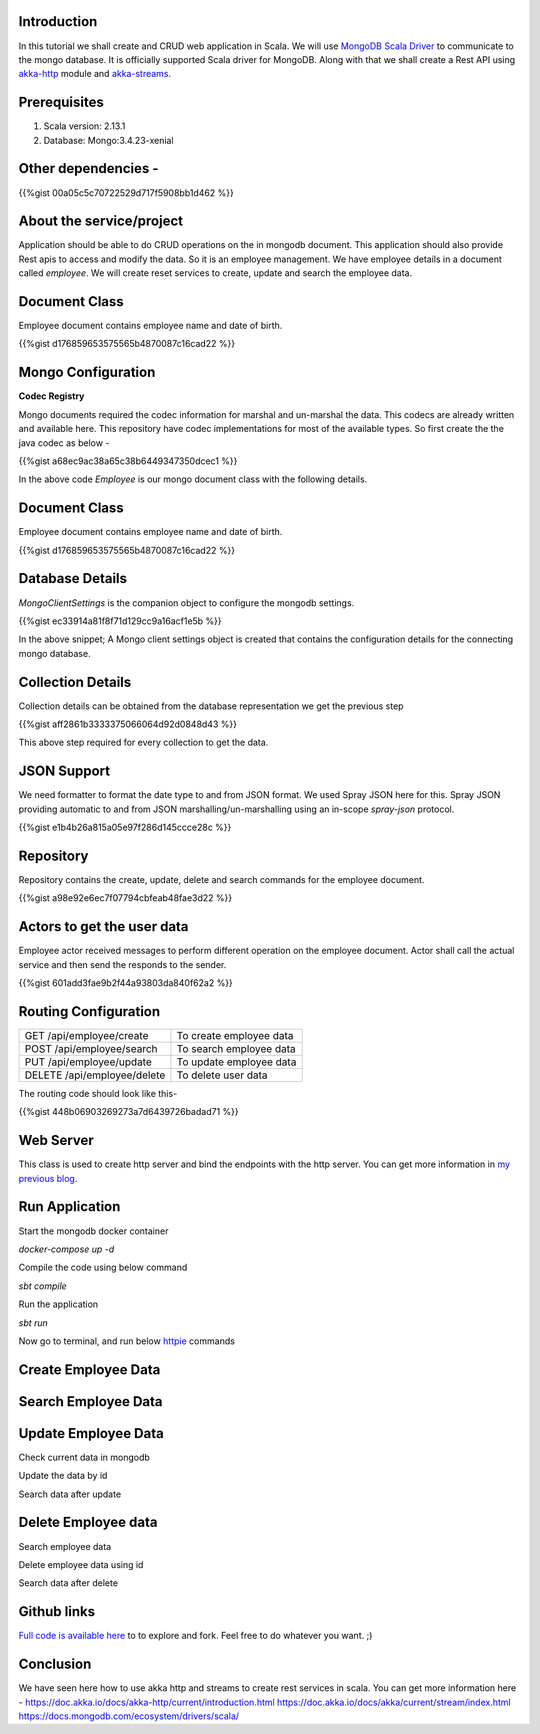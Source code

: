 .. title: Scala Mongo example with akka-http and akka-stream
.. slug: scala-mongo-example-with-akka-http-and-akka-stream
.. date: 2019-12-23 16:22:54 UTC+07:00
.. tags: akka, akka-http, docker, sbt, scala, scala example 
.. category: technical
.. link: 
.. description: In this tutorial we shall create and CRUD web application in Scala. We will use MongoDB Scala Driver to communicate to the mongo database. It is officially supported Scala driver for MongoDB. Along with that we shall create a Rest API using akka-http module and akka-streams.
.. type: text


Introduction
##################

In this tutorial we shall create and CRUD web application in Scala. We will use  `MongoDB Scala Driver <https://docs.mongodb.com/ecosystem/drivers/scala />`_ to communicate to the mongo database. It is officially supported Scala driver for MongoDB. Along with that we shall create a Rest API using `akka-http <https://doc.akka.io/docs/akka-http/current/index.html />`_ module and `akka-streams <https://doc.akka.io/docs/akka/current/stream/index.html />`_.


Prerequisites
##################


#. Scala version: 2.13.1
#. Database: Mongo:3.4.23-xenial


Other dependencies - 
#########################

{{%gist 00a05c5c70722529d717f5908bb1d462 %}}


About the service/project
##################################
Application should be able to do CRUD operations on the in mongodb document. This  application should also provide Rest apis to access and modify the data. So it is an employee management. We have employee details in a document called `employee`. We will create reset services to create, update and search the employee data.


Document Class
##################################

Employee document contains employee name and date of birth.

{{%gist d176859653575565b4870087c16cad22 %}}

Mongo Configuration
##################################

**Codec Registry**

Mongo documents required the codec information for marshal and un-marshal the data. This codecs are already written and available here. This repository have codec implementations for most of the available types. So first create the the java codec as below -
 
{{%gist a68ec9ac38a65c38b6449347350dcec1 %}}

In the above code `Employee` is our mongo document class with the following details. 
 

Document Class
##################################
Employee document contains employee name and date of birth.

{{%gist d176859653575565b4870087c16cad22 %}}
 
Database Details
##################################
 
 
`MongoClientSettings` is the companion object to configure the mongodb settings. 

{{%gist ec33914a81f8f71d129cc9a16acf1e5b %}}
 
 
In the above snippet; A Mongo client settings object is created that contains the configuration details for the connecting mongo database.
 

Collection Details
##################################
 
 
Collection details can be obtained from the database representation we get the previous step
 
{{%gist aff2861b3333375066064d92d0848d43 %}}

This above step required for every collection to get the data.
 
JSON Support
##################################
We need formatter to format the date type to and from JSON format. We used Spray JSON here for this. Spray JSON providing automatic to and from JSON marshalling/un-marshalling using an in-scope *spray-json* protocol.

{{%gist e1b4b26a815a05e97f286d145ccce28c %}}
 
Repository
##################################
Repository contains the create, update, delete and search commands for the employee document. 

{{%gist a98e92e6ec7f07794cbfeab48fae3d22 %}}
 
Actors to get the user data 
###################################################
Employee actor received messages to perform different operation on the employee document. Actor shall call the actual service and then send the responds to the sender.

{{%gist 601add3fae9b2f44a93803da840f62a2 %}}


 
Routing Configuration
###################################################



+-------------------------------------+-----------------------------------+
| GET /api/employee/create            |  To create employee data          |
+-------------------------------------+-----------------------------------+
|POST /api/employee/search            | To search employee data           |
+-------------------------------------+-----------------------------------+
|PUT /api/employee/update             |  To update employee data          |
+-------------------------------------+-----------------------------------+
| DELETE /api/employee/delete         | To delete user data               |
+-------------------------------------+-----------------------------------+

 
The routing code should look like this-


{{%gist 448b06903269273a7d6439726badad71 %}}

Web Server
##################################


This class is used to create http server and bind the endpoints with the http server. You can get more information in `my previous blog <http://bit.ly/scalaakkarest />`_.


Run Application
##################################


Start the mongodb docker container 


`docker-compose up -d`


Compile the code using below command


`sbt compile`


Run the application


`sbt run`


Now go to terminal, and run below `httpie <https://httpie.org/ />`_ commands 


Create Employee Data
##################################
.. thumbnail:: /images/20200119/create-employee-data.png
   :alt: create employee

Search Employee Data
##################################
.. thumbnail:: /images/20200119/searchEmployeeData.png
   :alt: search employee


Update Employee Data
##################################


Check current data in mongodb

.. thumbnail:: /images/20200119/currentDataInMongo.png
   :alt: data in database

Update the data by id 

.. thumbnail:: /images/20200119/updateDataById.png
   :alt: update data by id


Search data after update 

.. thumbnail:: /images/20200119/searchDataAfterUpdate.png
   :alt: search data in database
 
 
Delete Employee data
##################################



Search employee data

.. thumbnail:: /images/20200119/searchDeleteEmployeeData.png
   :alt: search data in database


Delete employee data using id


.. thumbnail:: /images/20200119/deleteEmployeeDataById.png
   :alt: delete data in database

Search data after delete

.. thumbnail:: /images/20200119/searchDataAfterDelete.png
   :alt: search data in database


Github links
##################################


`Full code is available here <http://bit.ly/scala-mongo-crud />`_ to to explore and fork. Feel free to do whatever you want. ;)


Conclusion
##################################


We have seen here how to use akka http and streams to create rest services in scala. You can get more information here - 
https://doc.akka.io/docs/akka-http/current/introduction.html
https://doc.akka.io/docs/akka/current/stream/index.html
https://docs.mongodb.com/ecosystem/drivers/scala/


